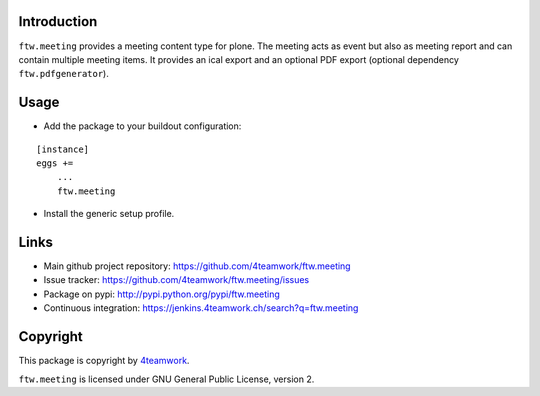 Introduction
============

``ftw.meeting`` provides a meeting content type for plone.
The meeting acts as event but also as meeting report and can contain multiple meeting items.
It provides an ical export and an optional PDF export (optional dependency ``ftw.pdfgenerator``).

Usage
=====

- Add the package to your buildout configuration:

::

    [instance]
    eggs +=
        ...
        ftw.meeting

- Install the generic setup profile.


Links
=====

- Main github project repository: https://github.com/4teamwork/ftw.meeting
- Issue tracker: https://github.com/4teamwork/ftw.meeting/issues
- Package on pypi: http://pypi.python.org/pypi/ftw.meeting
- Continuous integration: https://jenkins.4teamwork.ch/search?q=ftw.meeting


Copyright
=========

This package is copyright by `4teamwork <http://www.4teamwork.ch/>`_.

``ftw.meeting`` is licensed under GNU General Public License, version 2.
